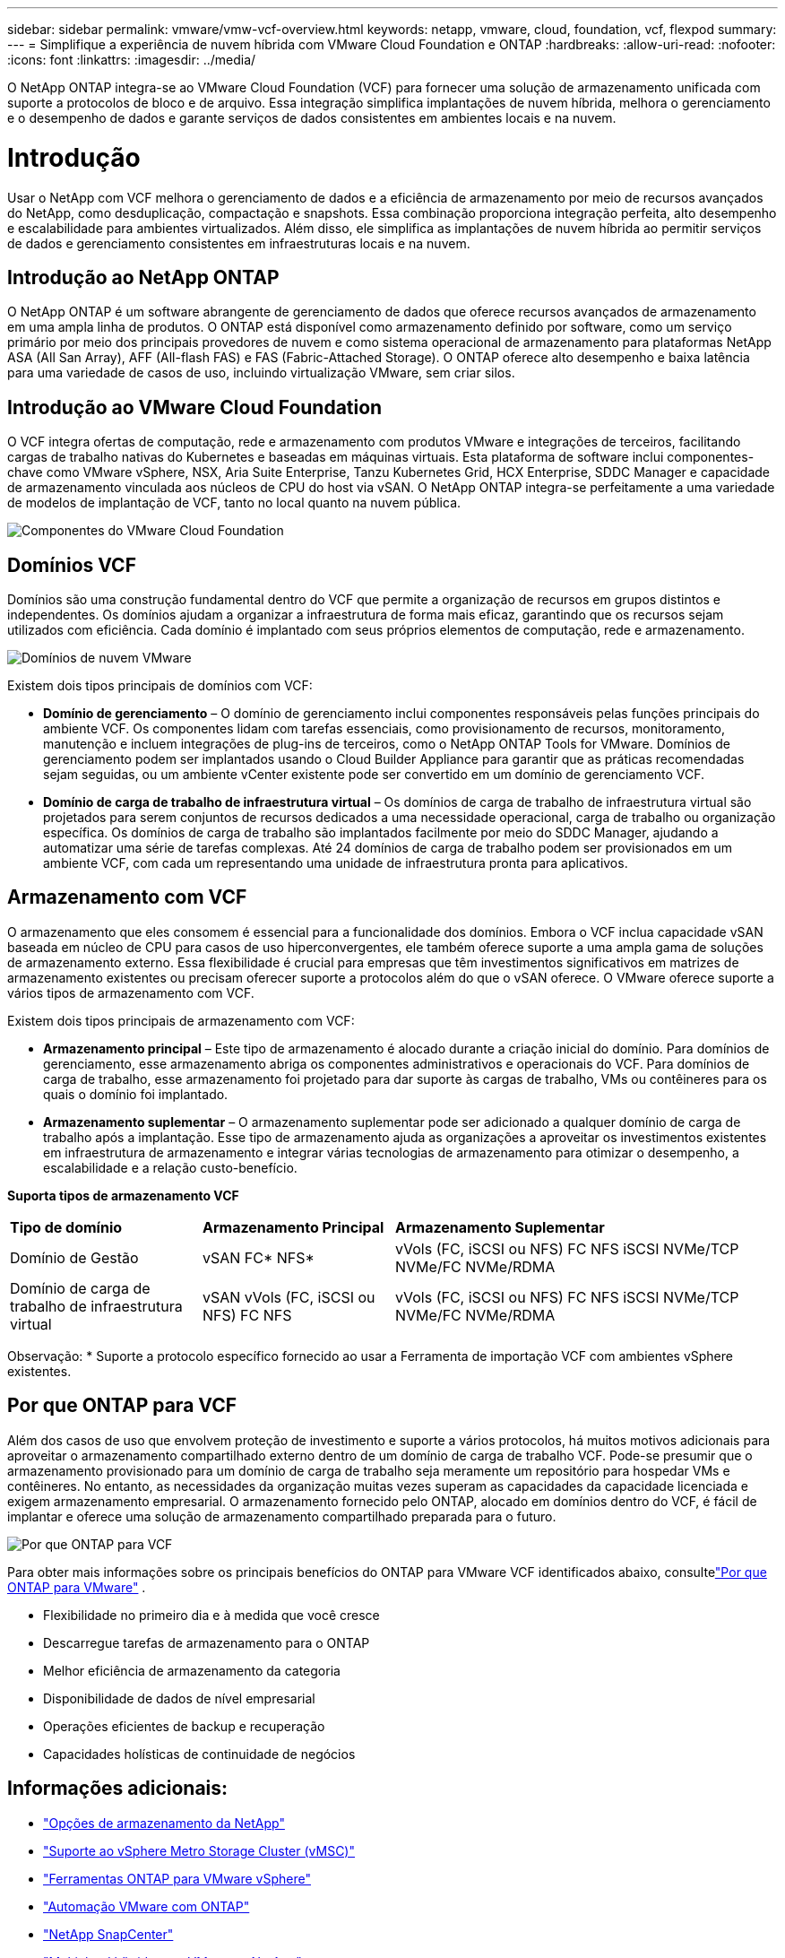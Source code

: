 ---
sidebar: sidebar 
permalink: vmware/vmw-vcf-overview.html 
keywords: netapp, vmware, cloud, foundation, vcf, flexpod 
summary:  
---
= Simplifique a experiência de nuvem híbrida com VMware Cloud Foundation e ONTAP
:hardbreaks:
:allow-uri-read: 
:nofooter: 
:icons: font
:linkattrs: 
:imagesdir: ../media/


[role="lead"]
O NetApp ONTAP integra-se ao VMware Cloud Foundation (VCF) para fornecer uma solução de armazenamento unificada com suporte a protocolos de bloco e de arquivo.  Essa integração simplifica implantações de nuvem híbrida, melhora o gerenciamento e o desempenho de dados e garante serviços de dados consistentes em ambientes locais e na nuvem.



= Introdução

Usar o NetApp com VCF melhora o gerenciamento de dados e a eficiência de armazenamento por meio de recursos avançados do NetApp, como desduplicação, compactação e snapshots.  Essa combinação proporciona integração perfeita, alto desempenho e escalabilidade para ambientes virtualizados.  Além disso, ele simplifica as implantações de nuvem híbrida ao permitir serviços de dados e gerenciamento consistentes em infraestruturas locais e na nuvem.



== Introdução ao NetApp ONTAP

O NetApp ONTAP é um software abrangente de gerenciamento de dados que oferece recursos avançados de armazenamento em uma ampla linha de produtos.  O ONTAP está disponível como armazenamento definido por software, como um serviço primário por meio dos principais provedores de nuvem e como sistema operacional de armazenamento para plataformas NetApp ASA (All San Array), AFF (All-flash FAS) e FAS (Fabric-Attached Storage).  O ONTAP oferece alto desempenho e baixa latência para uma variedade de casos de uso, incluindo virtualização VMware, sem criar silos.



== Introdução ao VMware Cloud Foundation

O VCF integra ofertas de computação, rede e armazenamento com produtos VMware e integrações de terceiros, facilitando cargas de trabalho nativas do Kubernetes e baseadas em máquinas virtuais.  Esta plataforma de software inclui componentes-chave como VMware vSphere, NSX, Aria Suite Enterprise, Tanzu Kubernetes Grid, HCX Enterprise, SDDC Manager e capacidade de armazenamento vinculada aos núcleos de CPU do host via vSAN.  O NetApp ONTAP integra-se perfeitamente a uma variedade de modelos de implantação de VCF, tanto no local quanto na nuvem pública.

image:vmware-vcf-overview-components.png["Componentes do VMware Cloud Foundation"]



== Domínios VCF

Domínios são uma construção fundamental dentro do VCF que permite a organização de recursos em grupos distintos e independentes.  Os domínios ajudam a organizar a infraestrutura de forma mais eficaz, garantindo que os recursos sejam utilizados com eficiência.  Cada domínio é implantado com seus próprios elementos de computação, rede e armazenamento.

image:vmware-vcf-overview-domains.png["Domínios de nuvem VMware"]

Existem dois tipos principais de domínios com VCF:

* *Domínio de gerenciamento* – O domínio de gerenciamento inclui componentes responsáveis pelas funções principais do ambiente VCF.  Os componentes lidam com tarefas essenciais, como provisionamento de recursos, monitoramento, manutenção e incluem integrações de plug-ins de terceiros, como o NetApp ONTAP Tools for VMware.  Domínios de gerenciamento podem ser implantados usando o Cloud Builder Appliance para garantir que as práticas recomendadas sejam seguidas, ou um ambiente vCenter existente pode ser convertido em um domínio de gerenciamento VCF.
* *Domínio de carga de trabalho de infraestrutura virtual* – Os domínios de carga de trabalho de infraestrutura virtual são projetados para serem conjuntos de recursos dedicados a uma necessidade operacional, carga de trabalho ou organização específica.  Os domínios de carga de trabalho são implantados facilmente por meio do SDDC Manager, ajudando a automatizar uma série de tarefas complexas.  Até 24 domínios de carga de trabalho podem ser provisionados em um ambiente VCF, com cada um representando uma unidade de infraestrutura pronta para aplicativos.




== Armazenamento com VCF

O armazenamento que eles consomem é essencial para a funcionalidade dos domínios.  Embora o VCF inclua capacidade vSAN baseada em núcleo de CPU para casos de uso hiperconvergentes, ele também oferece suporte a uma ampla gama de soluções de armazenamento externo.  Essa flexibilidade é crucial para empresas que têm investimentos significativos em matrizes de armazenamento existentes ou precisam oferecer suporte a protocolos além do que o vSAN oferece.  O VMware oferece suporte a vários tipos de armazenamento com VCF.

Existem dois tipos principais de armazenamento com VCF:

* *Armazenamento principal* – Este tipo de armazenamento é alocado durante a criação inicial do domínio.  Para domínios de gerenciamento, esse armazenamento abriga os componentes administrativos e operacionais do VCF.  Para domínios de carga de trabalho, esse armazenamento foi projetado para dar suporte às cargas de trabalho, VMs ou contêineres para os quais o domínio foi implantado.
* *Armazenamento suplementar* – O armazenamento suplementar pode ser adicionado a qualquer domínio de carga de trabalho após a implantação.  Esse tipo de armazenamento ajuda as organizações a aproveitar os investimentos existentes em infraestrutura de armazenamento e integrar várias tecnologias de armazenamento para otimizar o desempenho, a escalabilidade e a relação custo-benefício.


*Suporta tipos de armazenamento VCF*

[cols="25%, 25%, 50%"]
|===


| *Tipo de domínio* | *Armazenamento Principal* | *Armazenamento Suplementar* 


| Domínio de Gestão | vSAN FC* NFS* | vVols (FC, iSCSI ou NFS) FC NFS iSCSI NVMe/TCP NVMe/FC NVMe/RDMA 


| Domínio de carga de trabalho de infraestrutura virtual | vSAN vVols (FC, iSCSI ou NFS) FC NFS | vVols (FC, iSCSI ou NFS) FC NFS iSCSI NVMe/TCP NVMe/FC NVMe/RDMA 
|===
Observação: * Suporte a protocolo específico fornecido ao usar a Ferramenta de importação VCF com ambientes vSphere existentes.



== Por que ONTAP para VCF

Além dos casos de uso que envolvem proteção de investimento e suporte a vários protocolos, há muitos motivos adicionais para aproveitar o armazenamento compartilhado externo dentro de um domínio de carga de trabalho VCF.  Pode-se presumir que o armazenamento provisionado para um domínio de carga de trabalho seja meramente um repositório para hospedar VMs e contêineres.  No entanto, as necessidades da organização muitas vezes superam as capacidades da capacidade licenciada e exigem armazenamento empresarial.  O armazenamento fornecido pelo ONTAP, alocado em domínios dentro do VCF, é fácil de implantar e oferece uma solução de armazenamento compartilhado preparada para o futuro.

image:why-ontap-for-vmware-002.png["Por que ONTAP para VCF"]

Para obter mais informações sobre os principais benefícios do ONTAP para VMware VCF identificados abaixo, consultelink:vmw-getting-started-overview.html#why-ontap-for-vmware["Por que ONTAP para VMware"] .

* Flexibilidade no primeiro dia e à medida que você cresce
* Descarregue tarefas de armazenamento para o ONTAP
* Melhor eficiência de armazenamento da categoria
* Disponibilidade de dados de nível empresarial
* Operações eficientes de backup e recuperação
* Capacidades holísticas de continuidade de negócios




== Informações adicionais:

* link:vmw-getting-started-ntap-options.html["Opções de armazenamento da NetApp"]
* link:vmw-getting-started-vmsc.html["Suporte ao vSphere Metro Storage Cluster (vMSC)"]
* link:vmw-getting-started-otv.html["Ferramentas ONTAP para VMware vSphere"]
* link:vmw-getting-started-automation.html["Automação VMware com ONTAP"]
* link:vmw-getting-started-snapcenter.html["NetApp SnapCenter"]
* link:vmw-getting-started-hmc.html["Multicloud híbrida com VMware e NetApp"]
* link:vmw-getting-started-security.html["Segurança e proteção contra ransomware"]
* link:vmw-getting-started-migration.html["Migração fácil de cargas de trabalho VMware para NetApp"]
* link:vmw-dr-gs.html["Recuperação de Desastres BlueXP"]
* link:vmw-getting-started-dii.html["Insights sobre infraestrutura de dados"]
* link:vmw-getting-started-vmdc.html["Coletor de dados de VM"]




== Resumo

A ONTAP fornece uma plataforma que atende a todos os requisitos de carga de trabalho, oferecendo soluções personalizadas de armazenamento em bloco e ofertas unificadas para permitir resultados mais rápidos para VMs e aplicativos de maneira confiável e segura.  O ONTAP incorpora técnicas avançadas de redução e movimentação de dados para minimizar o espaço ocupado pelo data center, ao mesmo tempo em que garante disponibilidade em nível empresarial para manter cargas de trabalho críticas on-line.  Além disso, a AWS, o Azure e o Google oferecem suporte ao armazenamento externo com tecnologia NetApp para aprimorar o armazenamento vSAN em clusters baseados em nuvem da VMware como parte de suas ofertas VMware-in-the-Cloud.  No geral, os recursos superiores do NetApp o tornam uma escolha mais eficaz para implantações do VMware Cloud Foundation.



== Recursos de documentação

Para obter informações detalhadas sobre as ofertas da NetApp para o VMware Cloud Foundation, consulte o seguinte:

*Documentação do VMware Cloud Foundation*

* link:https://techdocs.broadcom.com/us/en/vmware-cis/vcf.html["Documentação do VMware Cloud Foundation"]


*Série de blogs de quatro (4) partes sobre VCF com NetApp*

* link:https://www.netapp.com/blog/netapp-vmware-cloud-foundation-getting-started/["NetApp e VMware Cloud Foundation simplificados Parte 1: Introdução"]
* link:https://www.netapp.com/blog/netapp-vmware-cloud-foundation-ontap-principal-storage/["NetApp e VMware Cloud Foundation simplificados Parte 2: armazenamento principal VCF e ONTAP"]
* link:https://www.netapp.com/blog/netapp-vmware-cloud-foundation-element-principal-storage/["NetApp e VMware Cloud Foundation simplificados Parte 3: VCF e armazenamento principal Element"]
* link:https://www.netapp.com/blog/netapp-vmware-cloud-foundation-supplemental-storage/["NetApp e VMware Cloud Foundation simplificados - Parte 4: Ferramentas ONTAP para VMware e armazenamento suplementar"]


*VMware Cloud Foundation com matrizes SAN All-Flash da NetApp *

* link:vmw-getting-started-ntap-options.html#netapp-asa-all-san-array-benefits["VCF com matrizes NetApp ASA , introdução e visão geral da tecnologia"]
* link:vmw-vcf-mgmt-principal-fc.html["Use ONTAP com FC como armazenamento principal para domínios de gerenciamento"]
* link:vmw-vcf-viwld-principal-fc.html["Use o ONTAP com FC como armazenamento principal para domínios de carga de trabalho do VI"]
* link:vmw-vcf-mgmt-supplemental-iscsi.html["Use o Ontap Tools para implantar armazenamentos de dados iSCSI em um domínio de gerenciamento VCF"]
* link:vmw-vcf-mgmt-supplemental-fc.html["Use o Ontap Tools para implantar datastores FC em um domínio de gerenciamento VCF"]
* link:vmw-vcf-viwld-supp-iscsi-vvols.html["Use o Ontap Tools para implantar datastores vVols (iSCSI) em um domínio de carga de trabalho VI"]
* link:vmw-vcf-viwld-supp-nvme.html["Configurar armazenamentos de dados NVMe sobre TCP para uso em um domínio de carga de trabalho VI"]
* link:vmw-vcf-scv-viwld.html["Implante e use o SnapCenter Plug-in for VMware vSphere para proteger e restaurar VMs em um domínio de carga de trabalho VI"]
* link:vmw-vcf-scv-nvme.html["Implante e use o SnapCenter Plug-in for VMware vSphere para proteger e restaurar VMs em um domínio de carga de trabalho VI (datastores NVMe/TCP)"]


*VMware Cloud Foundation com matrizes NetApp All-Flash AFF *

* link:vmw-getting-started-ntap-options.html#netapp-aff-all-flash-fas-benefits["VCF com matrizes NetApp AFF , introdução e visão geral da tecnologia"]
* link:vmw-vcf-mgmt-principal-nfs.html["Use ONTAP com NFS como armazenamento principal para domínios de gerenciamento"]
* link:vmw-vcf-viwld-principal-nfs.html["Use ONTAP com NFS como armazenamento principal para domínios de carga de trabalho VI"]
* link:vmw-vcf-viwld-supp-nfs-vvols.html["Use as ferramentas ONTAP para implantar armazenamentos de dados vVols (NFS) em um domínio de carga de trabalho VI"]


* Soluções NetApp FlexPod para VMware Cloud Foundation*

* link:https://www.netapp.com/blog/expanding-flexpod-hybrid-cloud-with-vmware-cloud-foundation/["Expandindo a nuvem híbrida FlexPod com o VMware Cloud Foundation"]
* link:https://www.cisco.com/c/en/us/td/docs/unified_computing/ucs/UCS_CVDs/flexpod_vcf.html["FlexPod como um domínio de carga de trabalho para VMware Cloud Foundation"]
* link:https://www.cisco.com/c/en/us/td/docs/unified_computing/ucs/UCS_CVDs/flexpod_vcf_design.html["Guia de design do FlexPod como domínio de carga de trabalho para VMware Cloud Foundation"]

